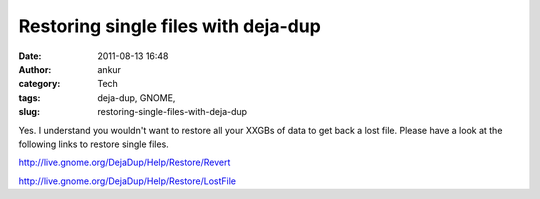 Restoring single files with deja-dup
####################################
:date: 2011-08-13 16:48
:author: ankur
:category: Tech
:tags: deja-dup, GNOME, 
:slug: restoring-single-files-with-deja-dup

Yes. I understand you wouldn't want to restore all your XXGBs of data to
get back a lost file. Please have a look at the following links to
restore single files.

http://live.gnome.org/DejaDup/Help/Restore/Revert

http://live.gnome.org/DejaDup/Help/Restore/LostFile

 

 
